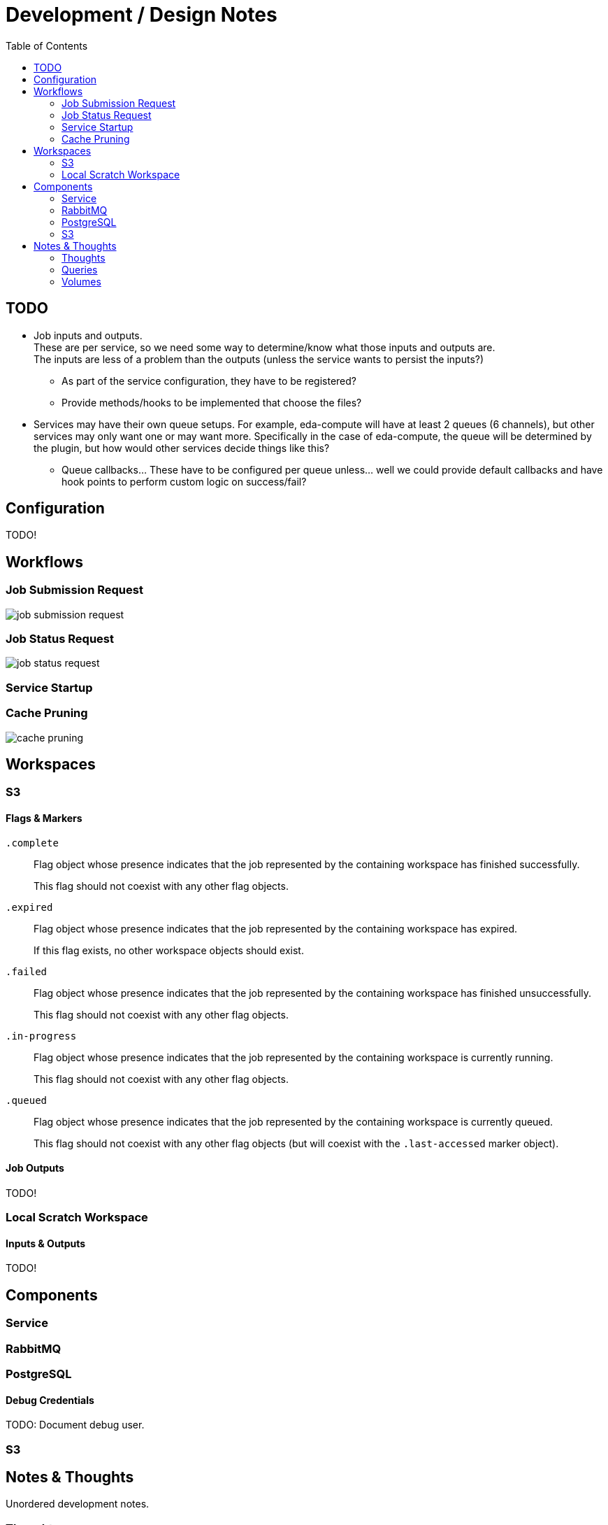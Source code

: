 = Development / Design Notes
:toc:


== TODO

* Job inputs and outputs. +
  These are per service, so we need some way to determine/know what those
  inputs and outputs are. +
  The inputs are less of a problem than the outputs (unless the service wants
  to persist the inputs?)
** As part of the service configuration, they have to be registered?
** Provide methods/hooks to be implemented that choose the files?
* Services may have their own queue setups.  For example, eda-compute will have
  at least 2 queues (6 channels), but other services may only want one or may
  want more.  Specifically in the case of eda-compute, the queue will be
  determined by the plugin, but how would other services decide things like
  this?
** Queue callbacks... These have to be configured per queue unless... well we
   could provide default callbacks and have hook points to perform custom logic
   on success/fail?


== Configuration

TODO!


== Workflows


=== Job Submission Request

image::graphs/job-submission-request.png[]


=== Job Status Request

image::graphs/job-status-request.png[]


=== Service Startup


=== Cache Pruning

image::graphs/cache-pruning.png[]



== Workspaces


=== S3


==== Flags & Markers

`.complete`::
Flag object whose presence indicates that the job represented by the containing
workspace has finished successfully.
+
This flag should not coexist with any other flag objects.

`.expired`::
Flag object whose presence indicates that the job represented by the containing
workspace has expired.
+
If this flag exists, no other workspace objects should exist.

`.failed`::
Flag object whose presence indicates that the job represented by the containing
workspace has finished unsuccessfully.
+
This flag should not coexist with any other flag objects.

`.in-progress`::
Flag object whose presence indicates that the job represented by the containing
workspace is currently running.
+
This flag should not coexist with any other flag objects.

`.queued`::
Flag object whose presence indicates that the job represented by the containing
workspace is currently queued.
+
This flag should not coexist with any other flag objects (but will coexist with
the `.last-accessed` marker object).


==== Job Outputs

TODO!


=== Local Scratch Workspace


==== Inputs & Outputs

TODO!

== Components

=== Service

=== RabbitMQ

=== PostgreSQL

==== Debug Credentials

TODO: Document debug user.

=== S3


== Notes & Thoughts

Unordered development notes.

=== Thoughts

* A failed job should not expire.  It should stay failed until manually cleared.
* Each campus should only prune jobs that they "own".
* Job executor provider/factory.  Need some hook to get a job executor when we
  pop a job from the queue.
* Need to be able to have an arbitrary number of queues.
** How do we determine what queue a job goes to?  If multiple queues are baked
   into the platform itself we need some sort of identifier for each queue.  It
   will have to be part of the platform configuration.
* Platform configuration?
** Should this be a config file?  Should it be programmatic?  May need to be
   statically available.

=== Queries

* Insert new job
* Update job status
** Update from queued to grabbed
** Update from grabbed to finished (failed or complete)
** Update from grabbed to queued (dead job)
** Update from finished to expired (except failed stays in failed status)
* Get job status
* Get job queue position

=== Volumes

* postgres

